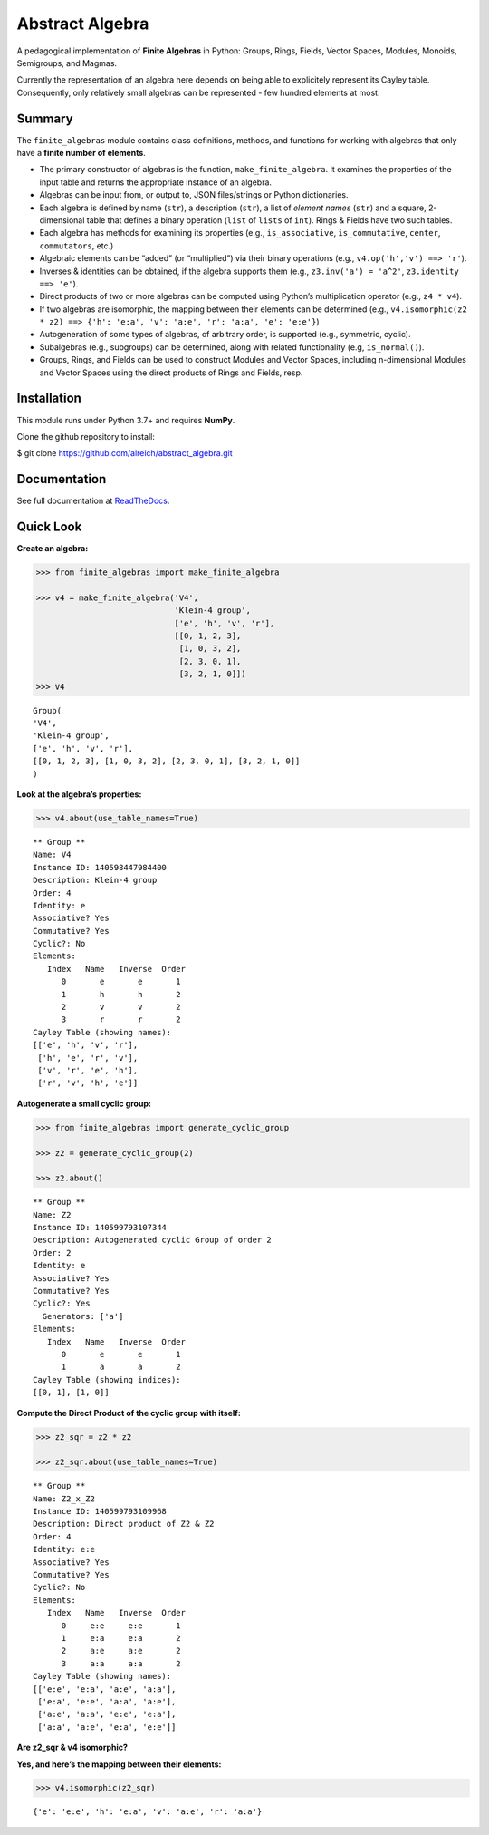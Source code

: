 Abstract Algebra
================

A pedagogical implementation of **Finite Algebras** in Python: Groups,
Rings, Fields, Vector Spaces, Modules, Monoids, Semigroups, and Magmas.

Currently the representation of an algebra here depends on being able to
explicitely represent its Cayley table. Consequently, only relatively
small algebras can be represented - few hundred elements at most.

Summary
-------

The ``finite_algebras`` module contains class definitions, methods, and
functions for working with algebras that only have a **finite number of
elements**.

-  The primary constructor of algebras is the function,
   ``make_finite_algebra``. It examines the properties of the input
   table and returns the appropriate instance of an algebra.
-  Algebras can be input from, or output to, JSON files/strings or
   Python dictionaries.
-  Each algebra is defined by name (``str``), a description (``str``), a
   list of *element names* (``str``) and a square, 2-dimensional table
   that defines a binary operation (``list`` of ``lists`` of ``int``).
   Rings & Fields have two such tables.
-  Each algebra has methods for examining its properties (e.g.,
   ``is_associative``, ``is_commutative``, ``center``, ``commutators``,
   etc.)
-  Algebraic elements can be “added” (or “multiplied”) via their binary
   operations (e.g., ``v4.op('h','v') ==> 'r'``).
-  Inverses & identities can be obtained, if the algebra supports them
   (e.g., ``z3.inv('a') = 'a^2'``, ``z3.identity ==> 'e'``).
-  Direct products of two or more algebras can be computed using
   Python’s multiplication operator (e.g., ``z4 * v4``).
-  If two algebras are isomorphic, the mapping between their elements
   can be determined (e.g.,
   ``v4.isomorphic(z2 * z2) ==> {'h': 'e:a', 'v': 'a:e', 'r': 'a:a', 'e': 'e:e'}``)
-  Autogeneration of some types of algebras, of arbitrary order, is
   supported (e.g., symmetric, cyclic).
-  Subalgebras (e.g., subgroups) can be determined, along with related
   functionality (e.g, ``is_normal()``).
-  Groups, Rings, and Fields can be used to construct Modules and Vector
   Spaces, including n-dimensional Modules and Vector Spaces using the
   direct products of Rings and Fields, resp.

Installation
------------

This module runs under Python 3.7+ and requires **NumPy**.

Clone the github repository to install:

$ git clone https://github.com/alreich/abstract_algebra.git

Documentation
-------------

See full documentation at
`ReadTheDocs <https://abstract-algebra.readthedocs.io/en/latest/index.html>`__.

Quick Look
----------

**Create an algebra:**

.. code:: ipython3

    >>> from finite_algebras import make_finite_algebra
    
    >>> v4 = make_finite_algebra('V4',
                                 'Klein-4 group',
                                 ['e', 'h', 'v', 'r'],
                                 [[0, 1, 2, 3],
                                  [1, 0, 3, 2],
                                  [2, 3, 0, 1],
                                  [3, 2, 1, 0]])
    >>> v4




.. parsed-literal::

    Group(
    'V4',
    'Klein-4 group',
    ['e', 'h', 'v', 'r'],
    [[0, 1, 2, 3], [1, 0, 3, 2], [2, 3, 0, 1], [3, 2, 1, 0]]
    )



**Look at the algebra’s properties:**

.. code:: ipython3

    >>> v4.about(use_table_names=True)


.. parsed-literal::

    
    ** Group **
    Name: V4
    Instance ID: 140598447984400
    Description: Klein-4 group
    Order: 4
    Identity: e
    Associative? Yes
    Commutative? Yes
    Cyclic?: No
    Elements:
       Index   Name   Inverse  Order
          0       e       e       1
          1       h       h       2
          2       v       v       2
          3       r       r       2
    Cayley Table (showing names):
    [['e', 'h', 'v', 'r'],
     ['h', 'e', 'r', 'v'],
     ['v', 'r', 'e', 'h'],
     ['r', 'v', 'h', 'e']]


**Autogenerate a small cyclic group:**

.. code:: ipython3

    >>> from finite_algebras import generate_cyclic_group
    
    >>> z2 = generate_cyclic_group(2)
    
    >>> z2.about()


.. parsed-literal::

    
    ** Group **
    Name: Z2
    Instance ID: 140599793107344
    Description: Autogenerated cyclic Group of order 2
    Order: 2
    Identity: e
    Associative? Yes
    Commutative? Yes
    Cyclic?: Yes
      Generators: ['a']
    Elements:
       Index   Name   Inverse  Order
          0       e       e       1
          1       a       a       2
    Cayley Table (showing indices):
    [[0, 1], [1, 0]]


**Compute the Direct Product of the cyclic group with itself:**

.. code:: ipython3

    >>> z2_sqr = z2 * z2
    
    >>> z2_sqr.about(use_table_names=True)


.. parsed-literal::

    
    ** Group **
    Name: Z2_x_Z2
    Instance ID: 140599793109968
    Description: Direct product of Z2 & Z2
    Order: 4
    Identity: e:e
    Associative? Yes
    Commutative? Yes
    Cyclic?: No
    Elements:
       Index   Name   Inverse  Order
          0     e:e     e:e       1
          1     e:a     e:a       2
          2     a:e     a:e       2
          3     a:a     a:a       2
    Cayley Table (showing names):
    [['e:e', 'e:a', 'a:e', 'a:a'],
     ['e:a', 'e:e', 'a:a', 'a:e'],
     ['a:e', 'a:a', 'e:e', 'e:a'],
     ['a:a', 'a:e', 'e:a', 'e:e']]


**Are z2_sqr & v4 isomorphic?**

**Yes, and here’s the mapping between their elements:**

.. code:: ipython3

    >>> v4.isomorphic(z2_sqr)




.. parsed-literal::

    {'e': 'e:e', 'h': 'e:a', 'v': 'a:e', 'r': 'a:a'}


